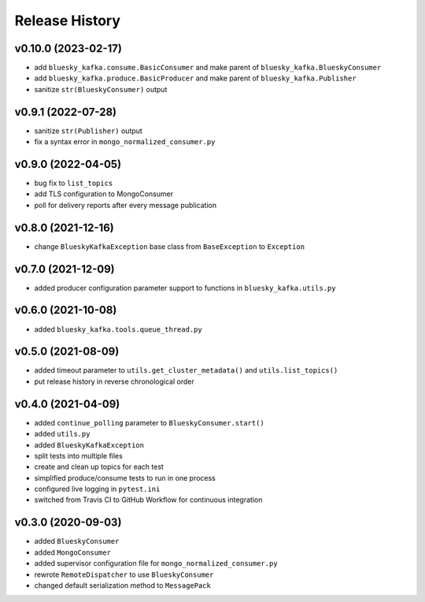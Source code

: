 ===============
Release History
===============

v0.10.0 (2023-02-17)
....................
* add ``bluesky_kafka.consume.BasicConsumer`` and make parent of ``bluesky_kafka.BlueskyConsumer``
* add ``bluesky_kafka.produce.BasicProducer`` and make parent of ``bluesky_kafka.Publisher``
* sanitize ``str(BlueskyConsumer)`` output

v0.9.1 (2022-07-28)
...................
* sanitize ``str(Publisher)`` output
* fix a syntax error in ``mongo_normalized_consumer.py``

v0.9.0 (2022-04-05)
...................
* bug fix to ``list_topics``
* add TLS configuration to MongoConsumer
* poll for delivery reports after every message publication

v0.8.0 (2021-12-16)
...................
* change ``BlueskyKafkaException`` base class from ``BaseException`` to ``Exception``

v0.7.0 (2021-12-09)
...................
* added producer configuration parameter support to functions in ``bluesky_kafka.utils.py``

v0.6.0 (2021-10-08)
...................
* added ``bluesky_kafka.tools.queue_thread.py``

v0.5.0 (2021-08-09)
...................
* added timeout parameter to ``utils.get_cluster_metadata()`` and ``utils.list_topics()``
* put release history in reverse chronological order

v0.4.0 (2021-04-09)
...................
* added ``continue_polling`` parameter to ``BlueskyConsumer.start()``
* added ``utils.py``
* added ``BlueskyKafkaException``
* split tests into multiple files
* create and clean up topics for each test
* simplified produce/consume tests to run in one process
* configured live logging in ``pytest.ini``
* switched from Travis CI to GitHub Workflow for continuous integration

v0.3.0 (2020-09-03)
...................
* added ``BlueskyConsumer``
* added ``MongoConsumer``
* added supervisor configuration file for ``mongo_normalized_consumer.py``
* rewrote ``RemoteDispatcher`` to use ``BlueskyConsumer``
* changed default serialization method to ``MessagePack``

